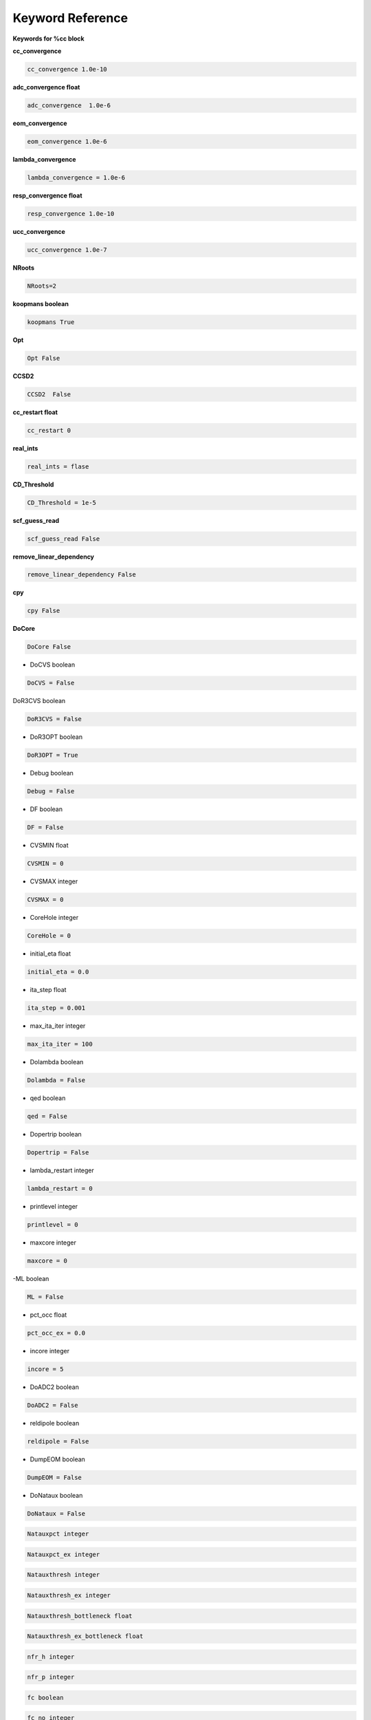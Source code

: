 Keyword Reference
#################

**Keywords for %cc block**

**cc_convergence**

.. code-block:: shell

   cc_convergence 1.0e-10

**adc_convergence float**

.. code-block:: shell
 
   adc_convergence  1.0e-6

**eom_convergence**

.. code-block:: shell

   eom_convergence 1.0e-6

**lambda_convergence**

.. code-block:: shell

   lambda_convergence = 1.0e-6

**resp_convergence float**

.. code-block:: shell

   resp_convergence 1.0e-10

**ucc_convergence**

.. code-block:: shell

   ucc_convergence 1.0e-7

**NRoots**

.. code-block:: shell

   NRoots=2

**koopmans boolean**

.. code-block:: shell

   koopmans True

**Opt**

.. code-block:: shell 

   Opt False

**CCSD2** 

.. code-block:: shell

   CCSD2  False 

**cc_restart float**

.. code-block:: shell

   cc_restart 0

**real_ints**

.. code-block:: shell

   real_ints = flase

**CD_Threshold**

.. code-block:: shell

   CD_Threshold = 1e-5

**scf_guess_read**

.. code-block:: shell

   scf_guess_read False

**remove_linear_dependency**

.. code-block:: shell

   remove_linear_dependency False

**cpy**

.. code-block:: shell

   cpy False

**DoCore**

.. code-block:: shell

   DoCore False

- DoCVS boolean

.. code-block:: shell

   DoCVS = False

DoR3CVS boolean

.. code-block:: shell

   DoR3CVS = False

-  DoR3OPT boolean

.. code-block:: shell

   DoR3OPT = True 

- Debug boolean

.. code-block:: shell

   Debug = False

-  DF boolean

.. code-block:: shell

   DF = False

- CVSMIN float

.. code-block:: shell

   CVSMIN = 0

- CVSMAX integer

.. code-block:: shell

   CVSMAX = 0

- CoreHole integer 

.. code-block:: shell

   CoreHole = 0

- initial_eta float

.. code-block:: shell

   initial_eta = 0.0

- ita_step float 

.. code-block:: shell

   ita_step = 0.001

-  max_ita_iter integer

.. code-block:: shell

   max_ita_iter = 100

- Dolambda boolean

.. code-block:: shell

   Dolambda = False

- qed boolean

.. code-block:: shell

   qed = False

- Dopertrip boolean

.. code-block:: shell

   Dopertrip = False

- lambda_restart integer

.. code-block:: shell

   lambda_restart = 0

- printlevel integer

.. code-block:: shell

   printlevel = 0

- maxcore integer 

.. code-block:: shell

   maxcore = 0

-ML boolean

.. code-block:: shell

   ML = False

.. code-block:: shell

- pct_occ float

.. code-block:: shell

   pct_occ_ex = 0.0

- incore integer

.. code-block:: shell

   incore = 5

- DoADC2 boolean

.. code-block:: shell

   DoADC2 = False

- reldipole boolean

.. code-block:: shell

   reldipole = False

- DumpEOM boolean

.. code-block:: shell

   DumpEOM = False

- DoNataux boolean

.. code-block:: shell

   DoNataux = False

.. code-block:: shell

   Natauxpct integer 

.. code-block:: shell

   Natauxpct_ex integer

.. code-block:: shell

   Natauxthresh integer

.. code-block:: shell

   Natauxthresh_ex integer

.. code-block:: shell

   Natauxthresh_bottleneck float

.. code-block:: shell

   Natauxthresh_ex_bottleneck float

.. code-block:: shell

   nfr_h integer 

.. code-block:: shell

  nfr_p integer 

.. code-block:: shell

   fc boolean

.. code-block:: shell

   fc_no integer

.. code-block:: shell

   noact integer

.. code-block:: shell

   nvact ineger

.. code-block:: shell

   DoACTCC boolean

.. code-block:: shell

   Gaunt boolean

.. code-block:: shell

   Breit boolean

.. code-block:: shell

   ssss boolean

.. code-block:: shell

   custom_basis

.. code-block:: shell

   light_speed

.. code-block:: shell

  DoLoc boolean

.. code-block:: shell

   DIIS boolean

.. code-block:: shell

   NumProc integer

.. code-block:: shell

   TCutPair float

.. code-block:: shell

   TCutPNO float

.. code-block:: shell

   int_restart integer

.. code-block:: shell

   cis_restart integer

.. code-block:: shell

   imds_restart 

.. code-block:: shell

   ext_e 

.. code-block:: shell

   pyberny_flag integer

.. code-block:: shell

   rootno boolean

.. code-block:: shell

    max_space integer

.. code-block:: shell

   max_cycle integer

.. code-block:: shell

   x2c boolean

.. code-block:: shell

   relcc boolean

.. code-block:: shell

   ccsdnat boolean

.. code-block:: shell

   actspace_overide boolen

.. code-block:: shell

   act_cvir 

.. code-block:: shell

   povo_can 

.. code-block:: shell

   splitfno boolean

.. code-block:: shell

   runmrcc boolean

.. code-block:: shell

   symmetry boolean

.. code-block:: shell

   symmetry_subgroup

.. code-block:: shell

   correction boolean

.. code-block:: shell

   splitorders integer

.. code-block:: shell

   mpi boolean

.. code-block:: shell

   scf_guess_read boolean

.. code-block:: shell

   pic_change boolean

.. code-block:: shell

   remove_linear_dependency 

.. code-block:: shell

   povo

.. code-block:: shell

   povo_ex

.. code-block:: shell

   omega 

.. code-block:: shell

   pytranf boolean

.. code-block:: shell

   dirac_complex boolean

.. code-block:: shell

   plotnat 

.. code-block:: shell

   plotnat_no

.. code-block:: shell

   plotnto boolean

.. code-block:: shell

   plotnto_no 

.. code-block:: shell

   Triplet boolean

.. code-block:: shell

   DysonOrbPlot boolean

.. code-block:: shell

   exdm boolean

.. code-block:: shell

   tdm boolean

.. code-block:: shell

   z_axis boolean

.. code-block:: shell

   x_axis boolean

.. code-block:: shell

   ucc_prop boolean

.. code-block:: shell

   fort boolean

.. code-block:: shell

   CD boolean

.. code-block:: shell

   ccpert_lambda boolean

.. code-block:: shell

   T3 boolean

.. code-block:: shell

   bulksize integer

.. code-block:: shell 

   dtype

.. code-block:: shell

   Pembed boolean

.. code-block:: shell 

   shift_e 

.. code-block:: shell 

   CD_Threshold float

.. code-block:: shell

   active_atoms

.. code-block:: shell

   cpy boolean

.. code-block:: shell

   cav_frequency float

.. code-block:: shell

   cav_lambda_x float 

.. code-block:: shell

   cav_lambda_y  float

.. code-block:: shell

   cav_lambda_z  float






